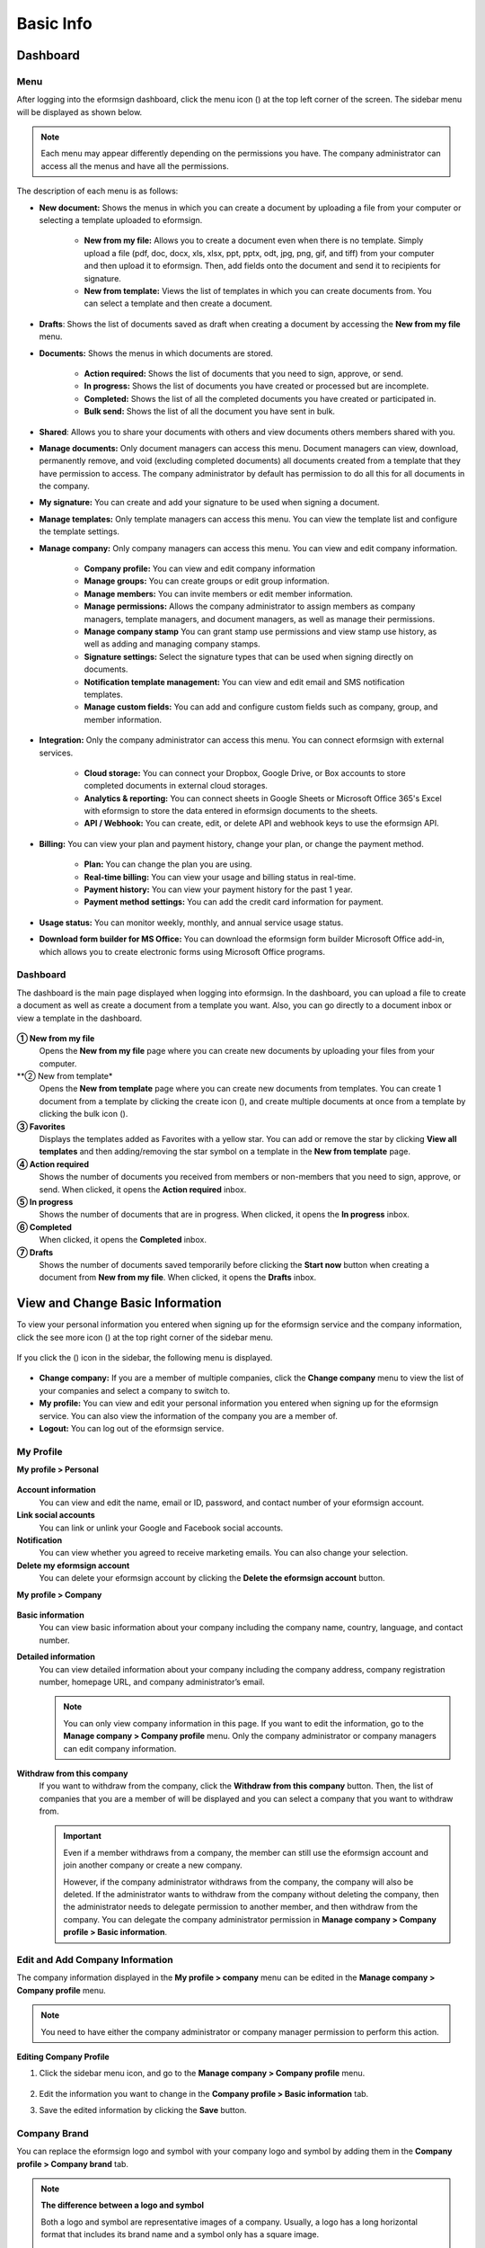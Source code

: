 ==============
Basic Info
==============



------------
Dashboard
------------

Menu
~~~~~~

After logging into the eformsign dashboard, click the menu icon (|image1|) at the top left corner of the screen. The sidebar menu will be displayed as shown below.

.. note::

   Each menu may appear differently depending on the permissions you have. The company administrator can access all the menus and have all the permissions.

.. figure:: resources/en_dashboard-side-menu.png
   :alt: eformsign Menus
   :width: 700px


The description of each menu is as follows:

-  **New document:** Shows the menus in which you can create a document by uploading a file from your computer or selecting a template uploaded to eformsign.

      -  **New from my file:** Allows you to create a document even when there is no template. Simply upload a file (pdf, doc, docx, xls, xlsx, ppt, pptx, odt, jpg, png, gif, and tiff) from your computer and then upload it to eformsign. Then, add fields onto the document and send it to recipients for signature.

      -  **New from template:** Views the list of templates in which you can create documents from. You can select a template and then create a document.

-  **Drafts**: Shows the list of documents saved as draft when creating a document by accessing the **New from my file** menu.

-  **Documents:** Shows the menus in which documents are stored.

      -  **Action required:** Shows the list of documents that you need to sign, approve, or send.

      -  **In progress:** Shows the list of documents you have created or processed but are incomplete.

      -  **Completed:** Shows the list of all the completed documents you have created or participated in.

      -  **Bulk send:** Shows the list of all the document you have sent in bulk.

-  **Shared**: Allows you to share your documents with others and view documents others members shared with you.

-  **Manage documents:** Only document managers can access this menu. Document managers can view, download, permanently remove, and void (excluding completed documents) all documents created from a template that they have permission to access. The company administrator by default has permission to do all this for all documents in the company.

-  **My signature:** You can create and add your signature to be used when signing a document.

-  **Manage templates:** Only template managers can access this menu. You can view the template list and configure the template settings.

-  **Manage company:** Only company managers can access this menu. You can view and edit company information.

      -  **Company profile:** You can view and edit company information

      -  **Manage groups:** You can create groups or edit group information.

      -  **Manage members:** You can invite members or edit member information.

      -  **Manage permissions:** Allows the company administrator to assign members as company managers, template managers, and document managers, as well as manage their permissions.

      -  **Manage company stamp** You can grant stamp use permissions and view stamp use history, as well as adding and managing company stamps.

      -  **Signature settings:** Select the signature types that can be used when signing directly on documents.

      -  **Notification template management:** You can view and edit email and SMS notification templates.

      -  **Manage custom fields:** You can add and configure custom fields such as company, group, and member information.

-  **Integration:** Only the company administrator can access this menu. You can connect eformsign with external services.

      -  **Cloud storage:** You can connect your Dropbox, Google Drive, or Box accounts to store completed documents in external cloud storages.

      -  **Analytics & reporting:** You can connect sheets in Google Sheets or Microsoft Office 365's Excel with eformsign to store the data entered in eformsign documents to the sheets.

      -  **API / Webhook:** You can create, edit, or delete API and webhook keys to use the eformsign API.

-  **Billing:** You can view your plan and payment history, change your plan, or change the payment method.

      -  **Plan:** You can change the plan you are using.

      -  **Real-time billing:** You can view your usage and billing status in real-time.

      -  **Payment history:** You can view your payment history for the past 1 year.

      -  **Payment method settings:** You can add the credit card information for payment.

-  **Usage status:** You can monitor weekly, monthly, and annual service usage status.

-  **Download form builder for MS Office:** You can download the eformsign form builder Microsoft Office add-in, which allows you to create electronic forms using Microsoft Office programs.

   
Dashboard
~~~~~~~~~~~

The dashboard is the main page displayed when logging into eformsign. In the dashboard, you can upload a file to create a document as well as create a document from a template you want. Also, you can go directly to a document inbox or view a template in the dashboard.

.. figure:: resources/en-dashboard-main.png
   :alt: eformsign Dashboard Screen
   :width: 800px


**① New from my file**
   Opens the **New from my file** page where you can create new documents by uploading your files from your computer.

**② New from template*
   Opens the **New from template** page where you can create new documents from templates.
   You can create 1 document from a template by clicking the create icon (|image10|), and create multiple documents at once from a template by clicking the bulk icon (|image11|).

**③ Favorites**
   Displays the templates added as Favorites with a yellow star. You can add or remove the star by clicking **View all templates** and then adding/removing the star symbol on a template in the **New from template** page.

**④ Action required**
   Shows the number of documents you received from members or non-members that you need to sign, approve, or send. When clicked, it opens the **Action required** inbox.

**⑤ In progress**
   Shows the number of documents that are in progress. When clicked, it opens the **In progress** inbox.

**⑥ Completed**
   When clicked, it opens the **Completed** inbox.

**⑦ Drafts**
   Shows the number of documents saved temporarily before clicking the **Start now** button when creating a document from **New from my file**. When clicked, it opens the **Drafts** inbox.

---------------------------------------
View and Change Basic Information
---------------------------------------

To view your personal information you entered when signing up for the eformsign service and the company information, click the see more icon (|image6|) at the top right corner of the sidebar menu.

.. figure:: resources/en_dashboard-side-menu-icon.png
   :alt: Location of the Menu Icon for Accessing Personal and Company Info
   :width: 1500px


If you click the (|image7|) icon in the sidebar, the following menu is displayed.

.. figure:: resources/en_dashboard-side-menu-icon-drop-down.png
   :alt: View and Edit My Profile
   :width: 1500px


-  **Change company:** If you are a member of multiple companies, click the **Change company** menu to view the list of your companies and select a company to switch to.

-  **My profile:** You can view and edit your personal information you entered when signing up for the eformsign service. You can also view the information of the company you are a member of.

-  **Logout:** You can log out of the eformsign service.

My Profile
~~~~~~~~~~~~

**My profile > Personal**

.. figure:: resources/en-myprofile-personal.png
   :alt: My Profile > Personal
   :width: 500px


**Account information**
   You can view and edit the name, email or ID, password, and contact number of your eformsign account.

**Link social accounts**
   You can link or unlink your Google and Facebook social accounts.

**Notification**
   You can view whether you agreed to receive marketing emails. You can also change your selection.

**Delete my eformsign account**
   You can delete your eformsign account by clicking the **Delete the eformsign account** button.

**My profile > Company**

.. figure:: resources/en-myprofile-company.png
   :alt: My Profile > Company
   :width: 500px


**Basic information**
   You can view basic information about your company including the company name, country, language, and contact number.

**Detailed information**
   You can view detailed information about your company including the company address, company registration number, homepage URL, and company administrator’s email.

   .. note::

      You can only view company information in this page. If you want to edit the information, go to the **Manage company > Company profile** menu. Only the company administrator or company managers can edit company information.

**Withdraw from this company**
   If you want to withdraw from the company, click the **Withdraw from this company** button. Then, the list of companies that you are a member of will be displayed and you can select a company that you want to withdraw from.

   .. important::

      Even if a member withdraws from a company, the member can still use the eformsign account and join another company or create a new
      company.

      However, if the company administrator withdraws from the company, the company will also be deleted. If the administrator wants to withdraw from the company without deleting the company, then the administrator needs to delegate permission to another member, and then withdraw from the company. You can delegate the company administrator permission in **Manage company > Company profile > Basic information**.

Edit and Add Company Information
~~~~~~~~~~~~~~~~~~~~~~~~~~~~~~~~~~~~~

The company information displayed in the **My profile > company** menu can be edited in the **Manage company > Company profile** menu.

.. note::

   You need to have either the company administrator or company manager permission to perform this action.

.. figure:: resources/en_manage-company-profile.png
   :alt: Manage Company > Company profile
   :width: 700px



**Editing Company Profile**

1. Click the sidebar menu icon, and go to the **Manage company > Company profile** menu.

   .. figure:: resources/en-manage-company-profile-edit.png
      :alt: Company Profile
      :width: 1000px


2. Edit the information you want to change in the **Company profile > Basic information** tab.

3. Save the edited information by clicking the **Save** button.

|image8|

.. _brand:

Company Brand
~~~~~~~~~~~~~~~~~

You can replace the eformsign logo and symbol with your company logo and symbol by adding them in the **Company profile > Company brand** tab.

.. note::

   **The difference between a logo and symbol**

   Both a logo and symbol are representative images of a company.
   Usually, a logo has a long horizontal format that includes its brand name and a symbol only has a square image.

   On eformsign, a 512 pixel X 128 pixel horizontal image size is recommended for logos, and a 120 pixel X 120 pixel square image size is recommended for symbols.

**Adding the Company Logo and Symbol**

.. figure:: resources/en-manage-company-brand.png
   :alt: Company Profile > Brand image
   :width: 700px

   Company Profile > Brand image

1. Click the sidebar menu icon, and go to the **Manage company > Company profile** menu.

2. Click the **Company brand** tab.

3. Click the image in the **Brand image > Logo** box.

4. Select and upload a logo image file from your PC.                                      
   -  Image size: A 512 pixel x 128 pixel image size recommended

   -  File size: Up to a maximum 300 KB

   -  File format: PNG, JPG, JPEG, and GIF


5. Apply your changes by clicking the **Save** button.

6. Check whether the new logo was applied to the dashboard.

   .. figure:: resources/en-manage-company-brand-logo-changed.png
      :alt: Dashboard with the Logo Changed
      :width: 700px

.. _permissions:

---------------
Permissions
---------------

Permissions can be granted to each member. In eformsign, there are many different permissions. The company admin has access to all.

-  **Company administrator**

   The company administrator is the representative of the company and has access to all menus. The company administrator can open, create, and manage all documents, as well as having the ability to transfer the company administrator role to another member.

-  **Company manager**

   Company managers have the ability to access the **Manage company** menu. Company managers can view and edit company, group, and member information and grant permissions to members as well as having the ability to edit messages in eformsign email and SMS notification templates.

-  **Template manager**

   Template managers have the permission to access the **Manage template** menu. Template managers can create new templates by using Form Builder (MS Office add-in) or Web Form Designer, and can also edit, deploy, and delete templates.

-  **Document manager**

   Document managers have permission to access the **Manage documents** menu. They can manage documents created from templates they have access to. If a member is assigned as a document manager of a template, then the member can view, download, permanently remove, and void (excluding completed documents) created from that template.

   .. note::

      Manager permission can be granted only by the company administrator in the **Manage company > Manage permissions** menu.

-  **Template user**

   Template users can create documents from a template. You can grant this permission for each template. When the permission for a template is granted to a member, the member can create documents from that template in the **New from template** page.

-  **Template editor**

   Template editors can edit templates they have permission in.

Company Administrator
~~~~~~~~~~~~~~~~~~~~~~~

The user who created a company is the company administrator by default, and the company administrator is the super administrator having all the permissions to use the eformsign service.

The company administrator:

   -  Has access to all the menus.

   -  Can create, edit, delete, and manage templates.

   -  Can create, view, and manage all documents.

   -  Can grant permissions to each member.

   -  Can delegate its role to another member when the company administrator needs to be changed.

When the company administrator deletes her/his eformsign account, the company is also be deleted. If the administrator wants to delete only the account, then she/he can delegate the administrator permission to another member, and then delete the account.

**Delegating the Company Administrator Permission**

.. note::

   You need to have the company administrator permission to perform this action.

1. Click the sidebar menu icon, and go to the **Manage company > Company profile** menu.

2. Click the **Edit** button in the **Detailed information** section, and then click the **Delegate role** button on the right side of the **Administrator** item.

   .. figure:: resources/en-manage-company-delegate-admin-role.png
      :alt: Delegate Company Administrator Role
      :width: 2000px


3. Select a member to delegate the company administrator role in the **Delegate role** pop-up window.

   .. figure:: resources/en-manage-company-delegate-admin-role-popup.png
      :alt: Delegate Role Pop-up
      :width: 500px


4. Enter the password of the company administrator.

5. Click the **Save** button to save the changes.


Company Manager
~~~~~~~~~~~~~~~~~~~

Company managers can access the **Manage company** menu and can view, edit, and delete information regarding the company and groups/members.

The company manager permission can be granted in the **Manage members** or the **Manage permissions** menu.

**Granting the Company Manager Permission in the Manage company > Manage members menu**


1. Click the sidebar menu icon, and go to the **Manage company > Manage members** menu.

2. Select the member in the member list you want to grant the company manager permission.

3. Tick the **Manage company** checkbox in the Permission item displayed at the bottom of the Member info tab located to the right of the member list.

   .. figure:: resources/en_manage-company-member-permission.png
      :alt: Company Manager Permission
      :width: 700px


4. Click the **Save** button.


**Granting the Company Manager Permission in the Manage company > Manage permissions menu**


1. Click the sidebar menu icon, and go to the **Manage company > Manage permissions** menu.

2. Select the **Add a company manager** button at the top right corner of the screen.

   .. figure:: resources/en-company-manager-permission.png
      :alt: Add Company Manager
      :width: 700px

3. Select the member you want to grant the company manager permission.

   .. figure:: resources/en-company-manager-popup.png
      :alt: Company Manager Pop-up
      :width: 400px

4. Click the **Confirm** button to grant the member the company manager permission.

.. note::

   To remove the company manager permission from a member, click the trash icon at the top right corner of the screen and select the member you want and then click the **Remove** button.


Template Manager
~~~~~~~~~~~~~~~~~~~~~~~~~~~

Template managers can access the **Manage template** menu, and can create, edit, deploy, and delete templates.

.. note::

   The template manager who created a template is the template owner of that template by default. However, if multiple template managers exist in a company, a template manager may not necessarily be the template owner of a template.

   If the template manager is not the template owner, the template manager can only view the template settings and duplicate the template.

The template manager permission can be granted in the **Manage members** menu or the **Manager permissions** menu.

**Granting the Template Manager Permission in the Manage company > Manage members menu**


1. Click the sidebar menu icon, and go to the **Manage company > Manage members** menu.

2. Select the member in the member list you want to grant the permission.

3. Tick the **Manage templates** checkbox in the Permission item displayed at the bottom of the Member info tab to the right of the member list.

   .. figure:: resources/en_granted-template-manager-permission.png
      :alt: Company Manager Permission
      :width: 700px


4. Click the **Save** button.

.. _permissionsfortemplate:


**Granting the Template Manager Permission in the Manage company > Manage permissions menu**


1. Click the sidebar menu icon, and go to the **Manage company > Manage permissions** menu.

2. Click **Template manager** on the left side of the screen.

3. Click the **Add a template manager** button at the top right corner of the screen.

   .. figure:: resources/en_granting-template-manager-permission.png
      :alt: Template Manager Permission
      :width: 700px


4. Select the member you want to grant the template manager permission.

   .. figure:: resources/en-add-template-manager-popup.png
      :alt: Add Template Manager
      :width: 400px

5. Click the **Confirm** button to grant the member the template manager permission.


.. note::

   **Viewing the number of templates owned by each template manager**

   You can view the number of templates owned by each template manager in the template manager screen, and can view the list of all templates each template manager owns by clicking the **Settings** button next to each template manager.

   .. figure:: resources/en-template-manager-settings.png
      :alt: Template Manager Settings
      :width: 500px

   In the **Template manager settings** pop-up, you can view the list of all the templates owned by the template manager. To change the owner of a template, hover the mouse over the desired template, and then click the **Change owner** button that will be displayed. Then, select the new template owner in the **Change owner** pop-up and click the **Change** button.



Document Manager
~~~~~~~~~~~~~~~~~~~~~~~~~~~~~

Document managers can access the **Manage documents** menu, and can view, download, permantely remove, and void (excluding completed documents) created from templates that they have been granted permission to access.


**Granting the Document Manager Permission**

1. Go to **Manage company** > **Manage permissions** in the sidebar menu.
2. Click **Document manager**.
3. Click the **Add a document manager** button on the top right corner of the screen.

   .. figure:: resources/en-add-document-manager.png
      :alt: Add Document Manager Popup
      :width: 700px

4. Select the member you want to grant the document manager permission.

   .. figure:: resources/en-add-document-manager-popup.png
      :alt: Add Document Manager Popup
      :width: 400px

5. Click the **Confirm** button to add the member as a document manager.

   .. figure:: resources/en-add-document-manager-added.png
      :alt: Document manager added
      :width: 700px
 

6. Click the **Settings** button to the right of the document manager to configure the settings.

   .. figure:: resources/en_adding-document-manager_settings.png
      :alt: Add document manager settings
      :width: 700px

Set the permissions and the scope of the permissions to be granted to the document manager.

   - **Filter documents:**  A condition that filters the documents the document manager can manage by document creator and document type. For example, if you select a member named John Doe under document creator and All documents under Document type, then the document manager has the permission to manage all the documents created by John Doe.

      - **Document creator** 
         A condition that filters documents by document creators. You can select all members, groups, or individual members.

      - **Document type**
         Filter documents by document type as follows.

         - **All documents:** All documents created by the document creators selected above.

         - **All documents created from a template:** All documents created by the document creators selected above that are created from a template.

         - **All documents created without a template:** All documents created by the document creators selected above that are created using **New from my file**.
         
         - **Template list:** All documents created by the document creators selected above from the selected templates that are created from the selected templates.

   - **Give permissions:** Check the permissions you want to give to the document manager for the filtered documents.

      -  **Open and download:** The default permission granted to the document manager. The document manager can open and download all documents filtered using **Document creator** and **Document type** conditions.

      -  **Void:** Permission to void documents (excluding completed ones) created by a selected document creator, if the document creator requested the document to be voided.

      -  **Remove:** Permission to permanently remove documents from eformsign.
  
   .. tip::

      You can click the below **+ Add a document permission** button to add more document conditions.

         .. figure:: resources/en-add-document-permission.png
            :alt: Add a document permission
            :width: 400px




Permissions for each template
~~~~~~~~~~~~~~~~~~~~~~~~~~~~~~~~~~~~~~~~~~~~~~~~~~~~~~~~~~~~~~~~~~~~~~~~

You can grant two types permissions for each template: **Template usage** for using the template to create documents and **Template editing** for editing the template.

A member who has been granted the **Template usage** permission for a template can create new documents from that template by clicking **New from template**.

A member who has been granted the **Template editing** permission for a template can edit that template.


.. Caution::

   The template editing permission can be granted only to template managers.


**Granting Permissions**

.. note::

   You need to have either the **Company administrator** or **Template manager** permission to perform this action.

1. Click the sidebar menu icon, and go to the **Manage templates** menu.

2. Click the **Template settings** (|image9|) icon.

   .. figure:: resources/en-manage-template-settings-icon.png
      :alt: Template Settings Icon
      :width: 700px


3. Go to the **Set permissions** tab.

   .. figure:: resources/en_template-setting-set-permissions.png
      :alt: Template Settings > Set Permissions
      :width: 700px


4. Select the groups or members you want to grant the **Template usage** permission and the **Template editing** permission. Note that you can only select members (not groups) as template editors.

5. Click the **Save** button.

----------------------------
Manage Groups and Members
----------------------------

You can invite, delete, and edit members and create, add, and delete groups in the **Manage company** menu.


.. figure:: resources/en_side-menu-manage-group-members.png
   :alt: Manage Company > Manage Groups/Members
   :width: 700px


Manage Members
~~~~~~~~~~~~~~~~

You can invite members to your company or manage invited members in the **Manage members** menu.

.. figure:: resources/en-manage-members-page.png
   :alt: Manage Company > Manage Members
   :width: 700px


**① Active**
   You can view the list of active members in the company and their information.

**② Inactive**
   You can view the list of inactive members in the company and their information.

**③ Invited**
   You can view the list of members invited to the company and their information.

**④ Member list**
   You can view, edit, or delete the information of a member by selecting a member in the member list and then going to the Member
   info tab on the right.

**⑤ Member info**
   You can view the member information, change the member status, and grant permissions including Manage company and Manage templates to members.

**⑥ Field value settings**
   You can set the field values that are related to members.

**⑦ Transfer shared folder**
   You can transfer a shared folder owned by a member to another member. If a member owns multiple shared folders, then the member can bulk transfer all of them or only some of them.

**⑧ Transfer documents**
   Sometimes you may have to transfer a member's documents to another member due to reasons such as a member leaving the company or transferring to another department. You can use this feature to transfer documents in all status (excluding draft) from the source member to the target member, with the status of transferred documents remaining the same after the transfer.

**⑨ Bulk invite**
   You can invite multiple members at once.

**⑩ Invite members**
   You can invite members via email or ID.

   .. important::

      Member invitation links sent via email or SMS are valid for 7 days.
      If an invited person does not accept the invitation within 7 days, then you must reinvite the person. 

**⑪ Download member list**
   Download the list of members that belong to the company in CVS format.

**⑫ Delete**
   When you click the Trash icon, a checkbox will be activated next to each member in the member list. Tick the members you want to delete and click the Delete button.




Manage Groups
~~~~~~~~~~~~~~~

You can create groups in the company and view, edit, or delete each group's information.

.. figure:: resources/en-manag-groups-page.png
   :alt: Manage Company > Manage Groups
   :width: 700px


**① Group information**
   When you select a group in the list, you can view the name and description of the group on the right side. You can also edit the group information in the Group information tab.

**② Member list**
   You can view the list of the members in the group and can add or remove members from the group.

**③ Field value settings**
   You can set the field values that are related to the group.

**④ Create a group**
   When you click the **Create a group** button, the **Create a group** pop-up window will be displayed. Create a group by entering the group name and description, and adding members by searching.

**⑤ Delete a group**
   When you click the **Trash** icon, a checkbox will be activated next to each group in the group list. Tick the groups you want to delete and click the **Delete** button.

.. _mysignature:

---------------
My Signature
---------------

If you add your signature, initial, and stamp in the **My signature** menu, you can easily use them when signing documents.


.. _registersignature:

**Adding Your Signature and Initial**
~~~~~~~~~~~~~~~~~~~~~~~~~~~~~~~~~~~~~~~~~~~~~~~~~~

.. note::

   You can add your signature and initial in **browsers (PC and** **mobile)** **and apps (mobile).**

1. Click the sidebar menu icon, and go to the **My signature** menu.

   .. figure:: resources/en_side-menu-my-signature.png
      :alt: My Signature Page
      :width: 700px


   .. figure:: resources/en-my-signature-main.png
      :alt: My Signature Page
      :width: 700px


2. Click the **Register** button in the Signature or Initial section to add a new signature or initial.

   .. figure:: resources/en-my-signature-register.png
      :alt: Register Signature
      :width: 500px


   -  **Draw**
      You can draw your signature on the screen.

   -  **Text**
      Type your name, and then select a signature style.

   -  **Mobile**
      If you scan the QR code with your smartphone camera, you can access the sign pad page. Draw your signature on the sign pad.

   -  **eformsign App**
      Select a mobile device you want to connect to and click the **Send** button. You can draw your signature using the eformsign app installed on the connected device.

3. Click the **Save** button to save the signature/initial.

4. Click the **Edit** or **Delete** button to edit or delete the signature.

.. tip::

   You can select the signature types that can be used when signing on documents.

   Go to **Manage company** > **Signature settings** to select the signature types (Draw, Text) that can be used when signing on documents.

   .. figure:: resources/signature-method.png
      :alt: Signature type settings
      :width: 400px


.. _registerstamp:

**Adding your stamp**
~~~~~~~~~~~~~~~~~~~~~~~~~~~~~~

Some documents may require a seal or stamp rather than a signature or initial. In eformsign, there are three ways to add a stamp: creating a stgamp, uploading an image, and scanning a stamp.



**Creating a stamp**
-----------------------------


1. Click the sidebar menu icon, and go to the **My signature** menu.

2. Click the **Register** button in the Stamp section to add a new stamp.

   .. figure:: resources/en-my-signature-register-stamp.png
      :alt: Register Stamp
      :width: 700px


3. Click the Create stamp tab in the pop-up displayed and create a name for the stamp and choose the date format, enter additional info, and choose the stamp color. Then, click the **Generate stamp** button and click the **Save** button to save the stamp.

   .. figure:: resources/en-my-signature-create-stamp-popup.png
      :alt: My signature > Register Stamp Pop-up
      :width: 300px


4. Click the **Edit** or **Delete** button to edit or delete the added stamp.



**Uploading an image**
-----------------------------

.. note::

   A stamp/seal image needs to be prepared.

   -  Image type: PNG, JPG

   -  File size: Maximum of 300 KB

1. Click the sidebar menu icon, and go to the **My signature** menu.

2. Click the **Register** button in the Stamp section to add a new stamp.

   .. figure:: resources/en-my-signature-register-stamp.png
      :alt: Register Stamp
      :width: 700px


3. Click the image area. A pop-up window will be displayed where you can upload an image from your PC. Select the image that you want to add.

   .. figure:: resources/en-my-signature-register-stamp-popup.png
      :alt: My signature > Register Stamp Pop-up
      :width: 500px


4. Click the **Save** button to save the stamp.

5. Click the **Edit** or **Delete** button to edit or delete the added stamp.



.. _scanstamp:

**Scanning a stamp**
------------------------------

.. note::

   To scan a stamp, you must have a stamp ready to scan and download and print out the **Scannable paper for stamps** from eformsign. 

++++++++++++++++++++++++++++++++++

- **Scanning a stamp on a PC**



1. Go to the **My signature**\  page -> click the **Register**\  button under **Stamp**\ -> click the **Scan stamp** tab on the pop-up displayed.

   .. figure:: resources/signature-stamp-scan-popup.png
      :alt: Register button
      :width: 300px

2. Download and print out **Scannable paper for stamps**\.

   .. figure:: resources/signature-stamp-scan-paper.png
      :alt: Scannable paper for stamps
      :width: 400px 

3. Apply the stamp in the center of the scan area in **Scannable paper for stamp**\.

4. Use the mobile device's camera app to recognize the QR code. Once recognized, the **Scan stamp**\  screen will be displayed.

5. In the **Scan stamp**\ screen, scan the scan area in which the stamp is applied.

6. Check whether the stamp is properly recognized and touch the **Send**\  button to add the stamp on eformsign.


++++++++++++++++++++++++++++++++++++++++++++++++

- **Scanning a stamp on a mobile device**



1. Go to the **My signature**\  age -> touch the **Register**\  button under **Stamp**\ -> touch the **Scan stamp** tab on the pop-up displayed.

   .. figure:: resources/signature-stamp-scan-popup-mobile.png
      :alt: Scan stamp pop-up
      :width: 300px

2. Download and print out **Scannable paper for stamps**\. 

3. Apply the stamp in the center of the scan area in **Scannable paper for stamp**\.

4. Touch the **Scan** button.

5. Allow camera access in the camera screen.

   .. figure:: resources/stamp-scan-mobile-camera.png
      :alt: Allow camera access
      :width: 300px


6. In the **Scan stamp**\   screen, scan the scan area in which the stamp is applied.


7. Check whether the stamp is properly recognized and touch the **OK**\  button to add the stamp on eformsign.



.. _caution_scanstamp:

**Precautions to take when scanning life-sized stamps**
^^^^^^^^^^^^^^^^^^^^^^^^^^^^^^^^^^^^^^^^^^^^^^^^^^^^^^^^^^^^^

.. tip::

   **Depending on the device and environment, the stamp may have difficulties in being recognized. In this case, you can take a photo and upload it instead.**

   **Tip 1. If the Open with screen is displayed instead of the stamp scanning screen**
   
   In some Android devices, touching the **Scan**\  button may display the **Open with**\  screen (which allows you to select apps such as camera and gallery) instead of the stamp scanning screen. In this case, you can scan life-sized stamps by taking a photo and uploading it as follows.

   ① Select **Camera**\  in the **Open with**\  screen.

   ② In the camera screen, take a photo making sure that the stamp scanning area is clearly shown.

   ③ A stamp will be automatically recognized from the photo.

   **Tip 2. If it says that the stamp was not recognized**

   Stamps may not be recognized in the camera screen of some mobile browsers due to their low resolution. In this case, you can scan life-sized stamps by taking a photo and uploading it as follows.

   1. Open the mobile device's default camera app.
   2. Take a photo making sure that the stamp scanning area is clearly shown.
   3. Go back to the stamp screen.
   4. Touch the **Upload photo** button.
   5. Select the Gallery app (if needed).
   6. Select the photo you took.
   7. When you upload the photo, the stamp will be automatically recognized.


.. _company_stamp:


-----------------------
Manage company stamp
-----------------------



You can add and manage company stamps as well as grant stamp use permissions and view stamp use history in the **Manage company stamp** menu.

.. note::

   Only the company administrator and company managers have access to the Manage company stamp menu. 


**Company stamp tab**
~~~~~~~~~~~~~~~~~~~~~~

In this tab, you can add company stamps by uploading an image or scanning a real life-sized stamps as well as granting stamp use permission to members/groups. Once a company stamp is added, you can edit and delete it, and even view the history of all changes made to the stamp


.. figure:: resources/menu_company-stamp.png
   :alt: Manage company stamp screen
   :width: 700px


To add a company stamp, click the  **Add company stamp** button, name the stamp name, and give permission to groups and members to use the stamp. Then, click the **Register** button to scan the stamp, upload the image, or create the stamp.

.. figure:: resources/company-stamp-register.png
   :alt: Add company stamp pop up
   :width: 400px


- **Stamp name**: Enter the name of the stamp.

- **Description**: Enter the description of the stamp.

- **Register**: You scan the stamp, upload the image, or create the stamp by clicking the **Register** button.

- **Permission to use stamp**: You can grant permission to use the stamp to all or specific members/groups.


You can see the history of updates and deletions, and modifications made to a stamp. The following shows the stamp history shown when you click the **History**\  button.

.. figure:: resources/company-stamp-register-history.png
   :alt: Stamp history screen
   :width: 700px


**Stamp history tab**
~~~~~~~~~~~~~~~~~~~~~~

In this tab, you can view the history of all the stamps used. You can view information including each of the stamps that were used, the members that used each stamp, the date each stamp was used, etc. You can also download the stamp history in CSV format.

.. figure:: resources/company-stamp-history.png
   :alt: Stamp history tab
   :width: 700px




.. |image1| image:: resources/menu_icon.png
.. |image2| image:: resources/favorites-add.PNG
.. |image3| image:: resources/favorites-edit.PNG
.. |image4| image:: resources/favorites-add.PNG
.. |image5| image:: resources/en-dashboard-add-favorites.png
   :width: 500px
.. |image6| image:: resources/menu-hamberger-icon.png
   :width: 20px
.. |image7| image:: resources/menu-hamberger-icon.png
   :width: 20px
.. |image8| image:: resources/en-manage-company-profile-edit2.png
   :width: 500px
.. |image9| image:: resources/config-icon.PNG
   :width: 20px
.. |image10| image:: resources/template-create-icon.PNG
   :width: 20px
.. |image11| image:: resources/template-bulkcreate-icon.PNG
   :width: 20px